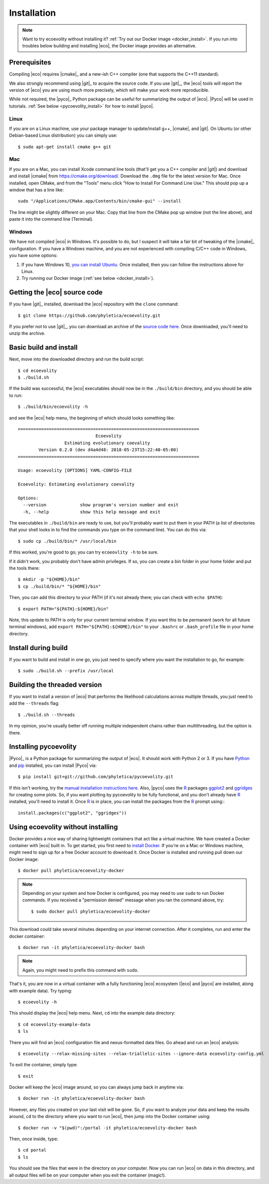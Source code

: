 .. _installation:

############
Installation
############

..  .. contents::
        :local:
        :depth: 2

.. note::

    Want to try ecoevolity without installing it?
    :ref:`Try out our Docker image <docker_install>`.
    If you run into troubles below building and installing |eco|, the Docker
    image provides an alternative.


.. _prerequisites:

*************
Prerequisites
*************

Compiling |eco| requires |cmake|_ and a new-ish C++ compiler (one that
supports the C++11 standard).

We also strongly recommend using |git|_ to acquire the source code.
If you use |git|_, the |eco| tools will report the version of
|eco| you are using much more precisely, which will make your
work more reproducible.

While not required, the |pyco|_ Python package can be useful for summarizing
the output of |eco|.
|Pyco| will be used in tutorials.
:ref:`See below <pycoevolity_install>`
for how to install |pyco|.

Linux
=====

If you are on a Linux machine, use your package manager to update/install g++,
|cmake|, and |git|.
On Ubuntu (or other Debian-based Linux distribution) you can simply use::

    $ sudo apt-get install cmake g++ git

Mac
===

If you are on a Mac, you can install Xcode command line tools (that'll get you
a C++ compiler and |git|) and download and install |cmake| from
https://cmake.org/download/.
Download the ``.dmg`` file for the latest version for Mac.
Once installed, open CMake, and from the "Tools" menu click 
"How to Install For Command Line Use." This should pop up a window that has a
line like::

    sudo "/Applications/CMake.app/Contents/bin/cmake-gui" --install

The line might be slightly different on your Mac.
Copy that line from the CMake pop up window (not the line above), and
paste it into the command line (Terminal).

Windows
=======

We have not compiled |eco| in Windows.
It's possible to do, but I suspect it will take a fair bit of tweaking of the
|cmake|_ configuration.
If you have a Windows machine, and you are not experienced with compiling C/C++ code
in Windows, you have some options:

#.  If you have Windows 10,
    `you can install Ubuntu <https://tutorials.ubuntu.com/tutorial/tutorial-ubuntu-on-windows#0>`_.
    Once installed, then you can follow the instructions above for Linux.

#.  Try running our Docker image
    (:ref:`see below <docker_install>`).


*****************************
Getting the |eco| source code
*****************************

If you have |git|_ installed, download the |eco| repository with the ``clone``
command::

    $ git clone https://github.com/phyletica/ecoevolity.git

If you prefer not to use |git|_, you can download an archive of the 
`source code here <https://github.com/phyletica/ecoevolity/archive/master.zip>`_.
Once downloaded, you'll need to unzip the archive.


***********************
Basic build and install 
***********************

Next, move into the downloaded directory and run the build script::

    $ cd ecoevolity
    $ ./build.sh

If the build was successful, the |eco| executables should now be in the
``./build/bin`` directory, and you should be able to run::

    $ ./build/bin/ecoevolity -h

and see the |eco| help menu, the beginning of which should looks something
like::

    ======================================================================
                                  Ecoevolity
                      Estimating evolutionary coevality
            Version 0.2.0 (dev d4a4d48: 2018-05-23T15:22:40-05:00)
    ======================================================================
    
    Usage: ecoevolity [OPTIONS] YAML-CONFIG-FILE
    
    Ecoevolity: Estimating evolutionary coevality
    
    Options:
      --version             show program's version number and exit
      -h, --help            show this help message and exit

The executables in ``./build/bin`` are ready to use, but you'll probably want
to put them in your PATH (a list of directories that your shell looks in to
find the commands you type on the command line). You can do this via::

    $ sudo cp ./build/bin/* /usr/local/bin

If this worked, you're good to go; you can try ``ecoeovlity -h`` to be sure.

If it didn't work, you probably don't have admin privileges.
If so, you can create a bin folder in your home folder and put the tools
there::

    $ mkdir -p "${HOME}/bin"
    $ cp ./build/bin/* "${HOME}/bin"

Then, you can add this directory to your PATH (if it's not already there; you
can check with ``echo $PATH``)::

    $ export PATH="${PATH}:${HOME}/bin"

Note, this update to PATH is only for your current terminal window.  If you
want this to be permanent (work for all future terminal windows), add ``export
PATH="${PATH}:${HOME}/bin"`` to your ``.bashrc`` or ``.bash_profile`` file in
your home directory.


********************
Install during build
********************

If you want to build and install in one go, you just need to specify where you
want the installation to go, for example::

    $ sudo ./build.sh --prefix /usr/local


*****************************
Building the threaded version
*****************************

If you want to install a version of |eco| that performs the likelihood
calculations across multiple threads, you just need to add the ``--threads``
flag::

    $ ./build.sh --threads

In my opinion, you're usually better off running multiple independent chains
rather than multithreading, but the option is there.


.. _pycoevolity_install:

**********************
Installing pycoevolity
**********************

|Pyco|_ is a Python package for summarizing the output of |eco|.
It should work with Python 2 or 3.
If you have
`Python <https://www.python.org/>`_
and 
`pip <https://pypi.org/project/pip/>`_
installed, you can install |Pyco| via::

    $ pip install git+git://github.com/phyletica/pycoevolity.git

If this isn't working, try the
`manual installation instructions here <https://github.com/phyletica/pycoevolity>`_.
Also, |pyco| uses the
`R <https://www.r-project.org/>`_
packages
`ggplot2 <http://ggplot2.tidyverse.org/>`_
and
`ggridges <https://github.com/clauswilke/ggridges>`_
for creating some plots.
So, if you want plotting by pycoevolity to be fully functional,
and you don't already have
`R <https://www.r-project.org/>`_
installed, you'll need to install it.
Once
`R <https://www.r-project.org/>`_
is in place, you can install the packages from the
`R <https://www.r-project.org/>`_
prompt using:::

    install.packages(c("ggplot2", "ggridges"))


.. _docker_install:

***********************************
Using ecoevolity without installing
***********************************

Docker provides a nice way of sharing lightweight containers that act like a
virtual machine.
We have created a Docker container with |eco| built in.
To get started, you first need to 
`install Docker <https://www.docker.com/community-edition>`_.
If you're on a Mac or Windows machine, might need to sign up for a free Docker
account to download it.
Once Docker is installed and running pull down our Docker image::

    $ docker pull phyletica/ecoevolity-docker

.. note::

    Depending on your system and how Docker is configured, you may need to use
    ``sudo`` to run Docker commands. If you received a "permission denied"
    message when you ran the command above, try::
    
        $ sudo docker pull phyletica/ecoevolity-docker

This download could take several minutes depending on your internet connection.
After it completes, run and enter the docker container::

    $ docker run -it phyletica/ecoevolity-docker bash

.. note::

    Again, you might need to prefix this command with ``sudo``.

That's it, you are now in a virtual container with 
a fully functioning |eco| ecosystem
(|eco| and |pyco| are installed, along with example data).
Try typing::

    $ ecoevolity -h

This should display the |eco| help menu.
Next, ``cd`` into the example data directory::

    $ cd ecoevolity-example-data
    $ ls

There you will find an |eco| configuration file and nexus-formatted data files.
Go ahead and run an |eco| analysis::

    $ ecoevolity --relax-missing-sites --relax-triallelic-sites --ignore-data ecoevolity-config.yml

To exit the container, simply type::

    $ exit

Docker will keep the |eco| image around, so you can always jump
back in anytime via::

    $ docker run -it phyletica/ecoevolity-docker bash

However, any files you created on your last visit will be gone.
So, if you want to analyze *your* data and keep the results around, ``cd``
to the directory where you want to run |eco|, then jump into
the Docker container using::

    $ docker run -v "$(pwd)":/portal -it phyletica/ecoevolity-docker bash

Then, once inside, type::

    $ cd portal
    $ ls

You should see the files that were in the directory on *your* computer.
Now you can run |eco| on data in this directory, and all output files will be
on your computer when you exit the container (magic!).
